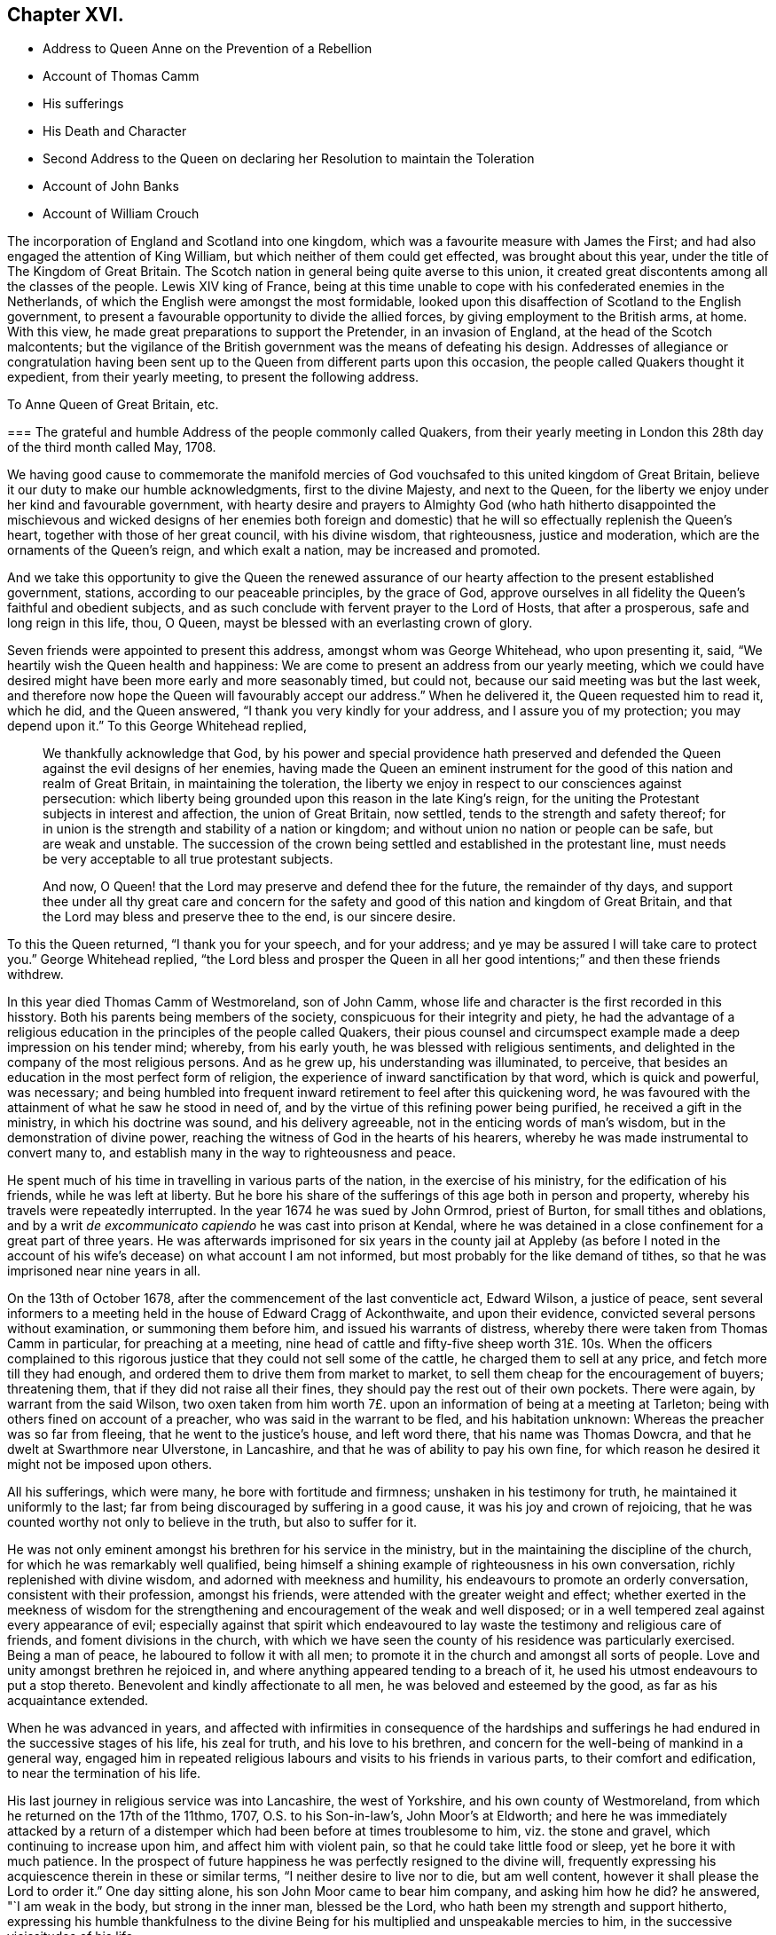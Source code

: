 == Chapter XVI.

[.chapter-synopsis]
* Address to Queen Anne on the Prevention of a Rebellion
* Account of Thomas Camm
* His sufferings
* His Death and Character
* Second Address to the Queen on declaring her Resolution to maintain the Toleration
* Account of John Banks
* Account of William Crouch

The incorporation of England and Scotland into one kingdom,
which was a favourite measure with James the First;
and had also engaged the attention of King William,
but which neither of them could get effected, was brought about this year,
under the title of The Kingdom of Great Britain.
The Scotch nation in general being quite averse to this union,
it created great discontents among all the classes of the people.
Lewis XIV king of France,
being at this time unable to cope with his confederated enemies in the Netherlands,
of which the English were amongst the most formidable,
looked upon this disaffection of Scotland to the English government,
to present a favourable opportunity to divide the allied forces,
by giving employment to the British arms, at home.
With this view, he made great preparations to support the Pretender,
in an invasion of England, at the head of the Scotch malcontents;
but the vigilance of the British government was the means of defeating his design.
Addresses of allegiance or congratulation having been sent
up to the Queen from different parts upon this occasion,
the people called Quakers thought it expedient, from their yearly meeting,
to present the following address.

[.embedded-content-document.address]
--

[.letter-heading]
To Anne Queen of Great Britain, etc.

[.blurb]
=== The grateful and humble Address of the people commonly called Quakers, from their yearly meeting in London this 28th day of the third month called May, 1708.

We having good cause to commemorate the manifold mercies
of God vouchsafed to this united kingdom of Great Britain,
believe it our duty to make our humble acknowledgments, first to the divine Majesty,
and next to the Queen, for the liberty we enjoy under her kind and favourable government,
with hearty desire and prayers to Almighty God (who hath hitherto disappointed
the mischievous and wicked designs of her enemies both foreign and domestic)
that he will so effectually replenish the Queen`'s heart,
together with those of her great council, with his divine wisdom, that righteousness,
justice and moderation, which are the ornaments of the Queen`'s reign,
and which exalt a nation, may be increased and promoted.

And we take this opportunity to give the Queen the renewed assurance
of our hearty affection to the present established government,
stations, according to our peaceable principles, by the grace of God,
approve ourselves in all fidelity the Queen`'s faithful and obedient subjects,
and as such conclude with fervent prayer to the Lord of Hosts, that after a prosperous,
safe and long reign in this life, thou, O Queen,
mayst be blessed with an everlasting crown of glory.

--

Seven friends were appointed to present this address, amongst whom was George Whitehead,
who upon presenting it, said, "`We heartily wish the Queen health and happiness:
We are come to present an address from our yearly meeting,
which we could have desired might have been more early and more seasonably timed,
but could not, because our said meeting was but the last week,
and therefore now hope the Queen will favourably
accept our address.`" When he delivered it,
the Queen requested him to read it, which he did, and the Queen answered,
"`I thank you very kindly for your address, and I assure you of my protection;
you may depend upon it.`" To this George Whitehead replied,

[quote]
____
We thankfully acknowledge that God,
by his power and special providence hath preserved and defended
the Queen against the evil designs of her enemies,
having made the Queen an eminent instrument for the
good of this nation and realm of Great Britain,
in maintaining the toleration,
the liberty we enjoy in respect to our consciences against persecution:
which liberty being grounded upon this reason in the late King`'s reign,
for the uniting the Protestant subjects in interest and affection,
the union of Great Britain, now settled, tends to the strength and safety thereof;
for in union is the strength and stability of a nation or kingdom;
and without union no nation or people can be safe, but are weak and unstable.
The succession of the crown being settled and established in the protestant line,
must needs be very acceptable to all true protestant subjects.

And now, O Queen! that the Lord may preserve and defend thee for the future,
the remainder of thy days,
and support thee under all thy great care and concern for the safety
and good of this nation and kingdom of Great Britain,
and that the Lord may bless and preserve thee to the end, is our sincere desire.
____

To this the Queen returned, "`I thank you for your speech, and for your address;
and ye may be assured I will take care to protect you.`" George Whitehead replied,
"`the Lord bless and prosper the Queen in all her good intentions;`"
and then these friends withdrew.

In this year died Thomas Camm of Westmoreland, son of John Camm,
whose life and character is the first recorded in this hisstory.
Both his parents being members of the society, conspicuous for their integrity and piety,
he had the advantage of a religious education in
the principles of the people called Quakers,
their pious counsel and circumspect example made a deep impression on his tender mind;
whereby, from his early youth, he was blessed with religious sentiments,
and delighted in the company of the most religious persons.
And as he grew up, his understanding was illuminated, to perceive,
that besides an education in the most perfect form of religion,
the experience of inward sanctification by that word, which is quick and powerful,
was necessary;
and being humbled into frequent inward retirement to feel after this quickening word,
he was favoured with the attainment of what he saw he stood in need of,
and by the virtue of this refining power being purified,
he received a gift in the ministry, in which his doctrine was sound,
and his delivery agreeable, not in the enticing words of man`'s wisdom,
but in the demonstration of divine power,
reaching the witness of God in the hearts of his hearers,
whereby he was made instrumental to convert many to,
and establish many in the way to righteousness and peace.

He spent much of his time in travelling in various parts of the nation,
in the exercise of his ministry, for the edification of his friends,
while he was left at liberty.
But he bore his share of the sufferings of this age both in person and property,
whereby his travels were repeatedly interrupted.
In the year 1674 he was sued by John Ormrod, priest of Burton,
for small tithes and oblations,
and by a writ _de excommunicato capiendo_ he was cast into prison at Kendal,
where he was detained in a close confinement for a great part of three years.
He was afterwards imprisoned for six years in the county jail at Appleby (as before
I noted in the account of his wife`'s decease) on what account I am not informed,
but most probably for the like demand of tithes,
so that he was imprisoned near nine years in all.

On the 13th of October 1678, after the commencement of the last conventicle act,
Edward Wilson, a justice of peace,
sent several informers to a meeting held in the house of Edward Cragg of Ackonthwaite,
and upon their evidence, convicted several persons without examination,
or summoning them before him, and issued his warrants of distress,
whereby there were taken from Thomas Camm in particular, for preaching at a meeting,
nine head of cattle and fifty-five sheep worth 31£. 10s. When the officers complained
to this rigorous justice that they could not sell some of the cattle,
he charged them to sell at any price, and fetch more till they had enough,
and ordered them to drive them from market to market,
to sell them cheap for the encouragement of buyers; threatening them,
that if they did not raise all their fines,
they should pay the rest out of their own pockets.
There were again, by warrant from the said Wilson,
two oxen taken from him worth 7£. upon an information of being at a meeting at Tarleton;
being with others fined on account of a preacher, who was said in the warrant to be fled,
and his habitation unknown: Whereas the preacher was so far from fleeing,
that he went to the justice`'s house, and left word there,
that his name was Thomas Dowcra, and that he dwelt at Swarthmore near Ulverstone,
in Lancashire, and that he was of ability to pay his own fine,
for which reason he desired it might not be imposed upon others.

All his sufferings, which were many, he bore with fortitude and firmness;
unshaken in his testimony for truth, he maintained it uniformly to the last;
far from being discouraged by suffering in a good cause,
it was his joy and crown of rejoicing,
that he was counted worthy not only to believe in the truth, but also to suffer for it.

He was not only eminent amongst his brethren for his service in the ministry,
but in the maintaining the discipline of the church,
for which he was remarkably well qualified,
being himself a shining example of righteousness in his own conversation,
richly replenished with divine wisdom, and adorned with meekness and humility,
his endeavours to promote an orderly conversation, consistent with their profession,
amongst his friends, were attended with the greater weight and effect;
whether exerted in the meekness of wisdom for the strengthening
and encouragement of the weak and well disposed;
or in a well tempered zeal against every appearance of evil;
especially against that spirit which endeavoured to lay
waste the testimony and religious care of friends,
and foment divisions in the church,
with which we have seen the county of his residence was particularly exercised.
Being a man of peace, he laboured to follow it with all men;
to promote it in the church and amongst all sorts of people.
Love and unity amongst brethren he rejoiced in,
and where anything appeared tending to a breach of it,
he used his utmost endeavours to put a stop thereto.
Benevolent and kindly affectionate to all men, he was beloved and esteemed by the good,
as far as his acquaintance extended.

When he was advanced in years,
and affected with infirmities in consequence of the hardships and
sufferings he had endured in the successive stages of his life,
his zeal for truth, and his love to his brethren,
and concern for the well-being of mankind in a general way,
engaged him in repeated religious labours and visits to his friends in various parts,
to their comfort and edification, to near the termination of his life.

His last journey in religious service was into Lancashire, the west of Yorkshire,
and his own county of Westmoreland, from which he returned on the 17th of the 11thmo,
1707, O.S. to his Son-in-law`'s, John Moor`'s at Eldworth;
and here he was immediately attacked by a return of a distemper
which had been before at times troublesome to him,
viz. the stone and gravel, which continuing to increase upon him,
and affect him with violent pain, so that he could take little food or sleep,
yet he bore it with much patience.
In the prospect of future happiness he was perfectly resigned to the divine will,
frequently expressing his acquiescence therein in these or similar terms,
"`I neither desire to live nor to die, but am well content,
however it shall please the Lord to order it.`" One day sitting alone,
his son John Moor came to bear him company, and asking him how he did?
he answered, "`I am weak in the body, but strong in the inner man, blessed be the Lord,
who hath been my strength and support hitherto,
expressing his humble thankfulness to the divine Being for
his multiplied and unspeakable mercies to him,
in the successive vicissitudes of his life.

About a week before he died, several of his grandchildren being in the room with him,
he said unto them, "`Now I think I must leave you.
If the Lord had seen meet to spare me a little longer,
I might have been of service to you in counsel and advice; but the Lord,
the great and wise counsellor, as you have your eye to him above all things,
will not be wanting in counsel to you; I love you entirely,
and the blessing of the Almighty rest upon you,
if it be his will.`" To John Moor and others present, "`Bear me record,
that I die in perfect unity with, the brethren; my love is as firm and true as ever,
in our Lord Jesus Christ, the author of our salvation.`"

To recount all the solid expressions which this good
man brought forth from the good treasure of his heart,
during a confinement of five or six weeks, might to some readers appear tedious:
The fore-cited expressions appear to bespeak a mind redeemed from the earth,
and looking forward with serenity to an habitation eternal in the Heavens,
for which he had been, through the course of a pretty long life,
careful to make preparation.

He departed this life at Eldworth aforesaid, in much peace and quietness,
the 13th day of the first month 1707-8, in the 67th year of his age.
His body was removed from thence to his late habitation at Camm`'s-gill,
and on the sixteenth from thence to friends burying-ground
at Preston-Patrick to be interred.
The great numbers and decent solemnity of friends of that and other adjacent counties,
and of the neighbourhood of other societies, under a general appearance of sorrow,
demonstrated the respect they bore to his character.
The corpse being interred, most of the attendants drew into the meetinghouse,
and had an edifying season together,
the divine presence eminently overshadowing the assembly,
to the affecting many hearts with reverent solemnity and serious considerations,
under the influence whereof,
divers lively testimonies were borne to the sufficiency
of that universal principle of light and grace,
of which the deceased had been a shining example.

In this year party animosities, which appear to have subsided for some time past,
broke out with remarkable violence.
Sacheverel, a violent high church-man,
inveighed against the dissenters in several harangues;
for two of which he was complained of to the house of commons,
who impeached him of high crimes and misdemeanours,
of which he was found guilty by the lords and silenced for three years;
the clergy and others of the same stamp, who were now become numerous,
patronized his cause as their own, with all the vehemence of a violent party spirit,
pointed their sermons and discourses with intemperate warmth against the dissenters,
and stimulated the populace to riot and outrage against them,
raising a popular cry that the church was in danger.
The Queen also being influenced to change her ministry and measures,
he was used as a tool to turn the passions of the vulgar in favour of the design;
and from the prevailing spirit at this time,
many of the dissenters were filled with apprehensions of
a design to repeal or at least to weaken the act of by some,
of toleration; but a new parliament being elected,
the Queen in her speech declared her resolution to maintain
the indulgence by law allowed to scrupulous consciences,
whereupon a committee of the People called Quakers
waited upon her with the following address;

[.embedded-content-document.address]
--

[.letter-heading]
To Queen Anne of Great Britain, etc.

[.blurb]
=== The humble and thankful Address of the Queen`'s protestant subjects, the people called Quakers, in and about the city of London, on behalf of themselves and the rest of their persuasion.

When we consider the Queen`'s royal regard to protect our religious liberty,
and the fresh assurance from the throne of her christian resolution
to maintain the indulgence by law allowed to scrupulous consciences,
and her tender care that the same may be transmitted to
posterity in the protestant succession in the house of Hanover,
we find ourselves concerned gratefully to acknowledge her goodness there in,
and the ready concurrence of her great council therewith.

Taking this occasion to assure the Queen of our duty and
affection and peaceable behaviour under her government,
as is our principle, and hath always been our practice.

And we heartily desire our fellow-subjects may lay aside all animosities,
and in a spirit of love and meekness,
endeavour to outdo each other in virtue and universal charity.

That it may graciously please almighty God to defend and bless thee,
O Queen! and guide thee by his counsel in a long and prosperous reign here,
and afterwards receive thee to glory, is the hearty prayer of thy faithful subjects.

--

To this Address the Queen answered,

[quote]
____
I thank ye for your address, and ye may depend upon my protection.
____

This year died John Banks, who was born of honest parents,
in the parish of Issel in Cumberland.
In early youth he was convinced of the principle of the divine light in the heart,
not by the preaching of men, but the inward conviction of his own mind,
and brought to an acquaintance therewith before he
had any acquaintance amongst the people called Quakers,
or heard their doctrine preached; but by a motion in his own mind,
he was incited to go to a meeting of the said people,
in consequence whereof he went to their meeting at Pardshaw,
where very few words were spoken; but a paper was read therein,
which had a considerable effect upon him, being pertinently applicable to his condition.
And through diligent attention to the ingrafted word, which is able to save the soul,
he experienced a growth in sanctification,
and was prepared for the reception of the gifts of the spirit:
in the year 1663 he appeared in the ministry and visited
some of the meetings in the neighbouring counties;
and in the year 1668, being more deeply experienced in the work of religion,
he was made willing to forsake all,
to perform his duty in the service of his maker and the cause of truth,
travelling into the southern and western counties,
and in a great degree devoted the future time of his life to the like beneficial purpose.
He laboured zealously in the promulgation of the gospel,
both in several parts of England, in Scotland, and Ireland several times over,
to the edification of the society of his friends and the convincement of others,
who remained witnesses to the efficacy of his ministry and as seals thereof.

In the year 1679,
he felt it his duty to go forth under a pressing
concern of mind into those counties and places,
where the separation begun by Wilkinson^
footnote:[It may be proper so observe,
there were at this time two persons of the name of John Wilkinson in the society,
or under the name of Quakers, viz. John Wilkinson of Cumberland,
who had been a priest of Brigham, and had two parishes more;
he was convinced by the ministry of G. Fox in 1657,
became an approved minister among the people called Quakers,
and many were convinced by him: He travelled into the South and West of England,
with J. Banks for his companion in 1668;
and continued a faithful man till the day of his death in 1675.
The other John Wilkinson of Westmoreland,
principally known in our history fur his opposition and separation.]
and J. Story had got ground,
to bear his testimony against that spirit of separation
which had its life in contention and discord.
He first went with Christopher Story for his companion, to the yearly meeting in London,
where (he writes) "`the love and life of pure religion was in dominion,
so that the opposing spirit was never once able to lift up its head;
an agreeable harmony prevailed throughout,
the power of God being over all.`" From London they turned
westward through Berkshire and Wiltshire to Bristol;
here he passed along under a deep travail and anxiety of soul by day and by night,
that the deceitfulness and error of the spirit of separation,
which sought to divide and make parties in the society, might be made manifest,
and that the innocent might be preserved from being entangled or hurt by it,
insomuch that he could take little refreshment of food or sleep;
notwithstanding which he was so supported with the spiritual
strength and the authority of the gospel in his testimony,
that although some of these separatists were highly provoked,
railed at him behind his back, threatened to give him public opposition,
and for that purpose followed him from meeting to meeting;
yet the power which supported him, and evidently attended his testimony,
chained them down, so that when the time came,
they had no ability to put their threats in execution.
He passed through those parts,
labouring in the ministry to the comfort and edification of the church,
and the increase of peace in his own mind.

He had a share also in the sufferings attendant on
his profession in this persecuting age,
both in imprisonment and the loss of goods.
In the year 1662, George Fletcher, a justice of peace,
came to a meeting at Howhill in Sowerby parish, rustling in a hostile manner,
with a retinue armed with swords and pistols, and finding John Banks on his knees,
the justice struck him over the head, and when he continued praying,
ordered him to be pulled down backward,
and caused him and others to be dragged down the hill, in a violent and cruel manner,
and afterwards sent them to Carlisle jail.
At the ensuing sessions some were fined 10£. and the rest 5£. each,
and distraints made to considerably more than the value.
In the year 1683 several informers came to the meeting at Pardshaw-Cragg,
and found Peter Fearon preaching: They applied to justice Fletcher,
who fined him 20£. and ordered it to be levied on
himself and several others who were present,
among whom John Banks was one:
And although Peter desired the whole might be charged on himself,
he being of sufficient ability, the justice persisted in his design,
and issued his warrants for distraint,
whereby goods to the amount of 7£. 10s. were taken from John Banks.
When these goods were exposed to sale, and no purchasers could be found,
this justice ordered his own servants to purchase some of them,
which they did at a very low price;
and the officers to supply the defect made further seizures,
whereby the value of the distraints at last amounted to 35£.

This justice Fletcher seems to have entertained a
particular enmity against this reputable man,
impelling him to every measure in his power,
to distress him and his family in their outward circumstances:
For at the very time he granted the abovesaid warrant
for distraining his goods for his arbitrary fine,
being an impropriator, he was carrying on a severe prosecution against him for tithes.
John Banks being subpoenaed to answer his bill, because, from his conscientious scruple,
he could not put in his answer upon oath, was run to a contempt,
upon which he was arrested at the very same time,
that the officers and informers with their assistants, to the number of twelve,
came to his house to execute Fletcher`'s warrant of distress.

He was committed to prison in Carlisle jail,
where he was detained six years and nine months,
during which time he received much rude treatment
and abuse from the jailer and his deputy by his order;
being instigated thereto, first by his own vexation,
because John and his friends and fellow-prisoners
hesitated to gratify his avaricious disposition,
in taking chambers from him at his price; and secondly,
by the priests and magistrates of the city,
who were disturbed and exasperated at John Banks,
because the friends in prison keeping up their meetings,
particularly on the first day of the week,
he frequently felt a concern to preach among them, and standing near the casement,
which opened to the street,
his testimony could be heard by the citizens as they came from their worship.
This exasperated both the priests (of which there were a
considerable number in that place) and the magistrates,
as the people in palling would frequently stand to hear him:
In order to put a stop thereto, the mayor of the city,
accompanied by some of the aldermen and others,
came into their meeting in the prison one first day while John was preaching,
and in great passion commanded him to be silent, shaking his wand at him,
and threatening to gag him.
But neither his passion nor his menaces could effect his purpose; John intimating to him,
that he conceived he had his commission from a superior power;
and that as mayor he had no authority to molest him and his companions in confinement;
they were the king`'s prisoners, and in safe custody.
With some further menaces the mayor and his company departed,
and gave them no further molestation in person.

But there is reason to presume they gave a charge to the jailer and his turnkey,
to endeavour to prevent him from preaching, even by violence.
The turnkey generally watched their meetings, and as soon as he heard John Banks`'s voice,
would drag him by force out of the room to some other place,
and confine him there till after the meeting was ended.
The turnkey at other times would endeavour to prevent his speaking,
by putting his hat over his face; hooting to drown his voice;
clapping his hands on his mouth, and such like rough treatment.
Once finding him on his knees at prayer, being urged by the jailer, who was also present,
this turnkey pulled him off his knees, threw him down,
and endeavoured to drag him by force along the ground, which not being able to do,
the jailer came to his assistance, and then they jointly pulled him away,
and shut him up in a noisome smokey room over the brew-house,
in which he was locked up several times;
at one time three days and two nights without a bed of any kind to lie down upon.

The jailer finding these harsh measures ineffectual
to compass their design of silencing him,
had recourse to remonstrance, representing to John that the priests,
mayor and aldermen of the city were greatly displeased,
and threatened to fine him for suffering him to preach,
and his friends to hold conventicles in the jail,
proposing their removal to another house from the street,
or at least to the further end of the room, where he might not be heard.
In reply to this, John Banks,
who conceived his ministry not restricted to his friends and fellow-prisoners;
but that it was to be also exercised to call the
inhabitants to repentance as opportunity offered,
signified, that as his prisoner he should be subject to him,
let him put him where he would;
but as to matters of religious duty he could own no subjection to him or them;
but to the clear discovery of the light in his own mind only.
The jailer and his deputy therefore returned to their former practice of haling,
confining and personal abuse, whereby his body was much bruised and his health impaired.

The jailer, although he pretended at times to palliate his severity,
under the fear of the resentment of the magistrates and priests,
could not forbear at other times to give vent to his own private
resentments on the subject that touched him more closely,
because they did not take their diet and lodgings from him at extravagant rates,
abusing them with opprobrious language, calling them rogues, rascals and cheating knaves,
menacing them with the smokey loft and common jail,
and charging the turnkey to let them out on no occasion, not even to buy victuals,
which charge was pretty strictly observed, insomuch,
that for some time they were hard put to it to provide necessaries for themselves.

The jailer not fully gratified by this severity, or not finding it answer his purpose,
in a few weeks proceeded to put his menace in execution,
by thrusting John Banks and another friend into the
common jail amongst the felons and poor debtors,
at a time when it was so crowded, that there was no convenient room to sit or lie down,
and J. Banks was in an ill state of health, having been indisposed for some time before;
upon which account one of his fellow-prisoners made this remonstrance to the jailer,
"`If this friend shall die through thy cruelty and hard usage,
his blood will be required at thy hands:`" The jailer,
with all the unfeelingness of such officers, replied,
he did not care if J. Banks never stood upon his feet again,
he would put him into the common jail; which he did,
where J. Banks and his companion were obliged to sit all night near the sink,
the common receptacle of the filth and excrements of the prisoners.
And when they got some straw to lie on, they had only the wet ground to lay it on,
close by the noisome sink.
He was confined here sixteen days and nights,
during which time his wife (with other friends) coming
twenty miles to visit him in prison,
she requested of the jailer,
that he would permit her husband to come to her in
some place more convenient than the common jail;
but as divested of all tenderness, he refused her, and sent her word,
"`If she wanted to see him, she might in the common jail,
but nowhere else.`" She continued with him there one night and part of the next day,
a sympathizing witness of the hardships he underwent.

When the jailer found he could not by any contrivance effect his purpose,
to procure chamber-rent from him and his friends,
growing uneasy in his mind from a troubled conscience,
he brought John back to his fellow-prisoners,
after a confinement of two weeks and upwards in the dark dungeon.

And when he could neither by these harsh,
measures make the gain he wanted by these prisoners,
nor hinder John Banks from preaching, he, being much threatened by the priests,
removed himself and them to another house,
and placed them in rooms backward from the street,
where they held their meetings peaceably,
without much further molestation from the jailer or any other;
who after persecuting them as above described for about six months,
seems to have relented,
and in process of time to have indulged them with as much liberty as they could expect.
John Banks was detained in prison till he was released
by King William`'s act of grace in 1690,
seven years wanting three months from his first commitment.

Soon after his release he took another journey into the west,
to pay a religious visit to his friends in that quarter, and thence to London,
where his service was very acceptable and profitable to many,
and the meetings generally very large,
all along his friends were respectful and rejoiced
to see him again after his long imprisonment.

A few months after his return from this journey, he met,
(according to his own expression) with the greatest trial that had ever befallen him,
in the removal of his virtuous and well-beloved wife,
with whom he had lived in great comfort and near affection twenty-seven years;
and whom he characterizes as a meet help to him, a sympathizer in his exercises;
a woman industrious and careful in ordering their outward affairs
and in the religious education of their children in his absence:
That she was well-beloved amongst her friends and neighbours:
bore her sickness with patience; and ended her days in peace the 2nd day of 10thmo, 1691.

In the year 1696 he married his second wife at Glastonbury in Somersetshire,
and fixed his residence in that county, first at Mear, and afterwards at Street.
He continued his travels for the promoting a religious concern amongst his brethren,
even in his advanced years, when affected with great bodily infirmity.
About two months before his decease he paid a religious
visit to several meetings of his friends,
both those for religious worship and those for discipline, in the care of the poor,
widows and orphans, being equally well qualified for service in both;
a man endued with excellent talents for promoting good order,
pursuing those things that were just, pure, lovely and of good report.
In this last journey at Somerton, in a large meeting,
he was raised in his testimony to the admiration of those;
who were acquainted with the infirm state of his health.
He continued a considerable length of time in his
testimony against outside appearances of religion,
destitute of the substance, with perspicuity and just distinction in his doctrine,
demonstrating the strength of his memory and mental faculties,
and the soundness of his judgment in spiritual matters,
being wonderfully supported by divine assistance to preach the word to the consolation,
refreshment and edification of the meeting.

His zeal for the promotion of truth and righteousness removed from
his thoughts the present consideration of his bodily infirmity.
His natural strength was, by his exertion, so far weakened,
that it was a task sufficient for two men to lead him from the meeting to his lodging:
but he was very cheerful under the feeling of an increase of peace in his bosom,
for spending his remaining strength in the best cause,
and signified his inward satisfaction in that day`'s service.
He proceeded in his visit to Puddimore, and from thence to Yeovil,
wherein a large meeting of friends he was afresh
divinely influenced in his public service,
with a lively zeal and quick discerning of the states of several present,
to which he addressed pertinent doctrine; and from thence he returned home,
where he was soon seized with that distemper of which he died.
During the time of confinement he frequently said, "`Though my pain be great,
my soul doth magnify the Lord for his goodness to me.`"
On the 2nd of 7th month several friends being present, after some time spent in silence,
he exhorted them to a diligent attendance of meetings for worship, both on first days,
and other days of the week, set apart for that purpose;
also their quarterly and monthly meetings for discipline,
expressing his great love to friends of Glastonbury and Street,
to whom he had been a good example in the diligent attendance of meetings,
which he now recommended, adding, "`Although I am weak in body,
and know not whether I may live much longer,
yet I am strong in the Lord and the power of his might,
and have nothing to do but to die.`" To a young man
that came with some other friends to see him he said,
"`Art thou the young man that lives at Somerton,
lately convinced of the blessed truth?`" He answered,
"`Yes.`" "`The Lord be with thee,`" continued John Banks,
"`and I desire thee in the love of God to give up in obedience
to the working of the spirit of God in thy heart,
and then he will do great things for thee; and do not thou stumble at the cross,
for the more thou look at it, and puttest it off,
the harder will it be to thee to take it up.`"

Much more good advice, during his sickness, he imparted to those who came to see him,
with a favour of life and power which greatly affected those to whom it was addressed.
His last expressions on record were, "`It is well with me,
I have nothing to do but to die, and I shall end in the truth as I began.`"

William Crouch, according to his best calculation,
was born on the 5th day of the 2nd month called April 1628,
in a small village called Penton by Weyhill, near Andover in Hampshire.
His father was a substantial yeo-man, of good repute in the country,
and well beloved in his neighbourhood.
His mother was a religious woman, and one of the people in that day called Puritans.
She was a watchful guardian over her children,
to preserve them from evil either in word or action;
and would often call them together to pray with them, and for them by day or by night,
as she found seasonable opportunities,
wherein she hath left a good example to others of her sex who are mothers of children.

His father was taken off in the prime of life, leaving his children young;
and the civil war arising soon after unsettled the family,
and deprived him of his share of his father`'s property,
and also of the advantage of learning, which otherwise he might have had.
He removed to London in 1646, and bound himself apprentice there.

His religious education was not lost upon him,
for in all the changes of situation he was preserved in a good degree of innocence
and sobriety from many temptations and evils incident to youth.
Careful of his company, he shunned the converse of such as indulged in excess,
rudeness and dissipation,
and chose for his associates such as were religiously
disposed and sober in their conduct.

He diligently attended the ministry of such public preachers
as were in the greatest reputation for wisdom and piety;
he often wrote their sermons, and was sometimes much affected,
and on his return home would spend his time in retirement and prayer.
Yet not knowing the Lord was so near him as he was,
he witnessed little growth of grace in his heart, or power over his affections and lusts;
but was sometimes overcome by temptation, and allured to vanity and folly,
which afterwards proved a burden and uneasiness to his soul;
yet in great mercy he was followed closely with the reproofs of instruction,
which he found by experience to be the way to life.

In the year 1656 he first began to frequent the meetings of the people called Quakers,
being convinced in his judgment of the truth of their principles;
and as he gave need to that grace and truth which they testified of,
he was not only convinced speculatively of the truth of their testimony,
but experimentally convinced by the operation of this light and grace in himself,
that God, by his good spirit, was nigh at hand,
a discoverer of the thoughts and intents of the heart,
and a reprover in secret for every evil way, word and thought,
and by his light in his conscience a discoverer also of the way to escape temptation.
Through the illumination of this divine light he saw sin to be exceeding sinful,
and that godly sorrow was produced in him,
which brings repentance not to be repented of.

A friend that well knew him testifies, His treasure was in heaven,
and as for the treasure of this world he set no value upon it,
further than to be his servant for necessary uses,
and to extend in charity to the indigent.
His charity was amply and variously diffused, and he was always disposed,
with a ready mind, to assist such as were in affliction or distress of any sort,
where either his advice or purse was wanting.

He looked upon himself not so much a proprietor of the temporal
treasure Divine Providence had blessed him with,
as a steward, and accountable to the Lord of the universe for his stewardship,
and therefore his care and endeavour was to be found faithful
in the discharge of the trust committed to him.

That love of money, which the apostle declares to be the root of all evil,
being the foundation of uncharitableness, he looked upon with such aversion,
that he published a treatise under the title of _The Enormous Sin of Covetousness Detected,_
informing the reader in the preface,
that it was not ambition to appear in print that incited him to that undertaking,
but a sincere and just abhorrence of that crying sin.

And as he was exemplary in showing mercy to the poor,
and in helping and relieving the weak and afflicted,
so he was equally conspicuous for his punctuality and uprightness in commerce,
doing justice to all, fulfilling his contracts, and paying his just debts in due time,
and doing to all men as he would wish others to do to him.
He was clearly shown what he should do, and acted in obedience to the divine discovery,
to do justly, love mercy, and walk humbly before God.

The year before his death he wrote to his children a concise
but comprehensive paper or epistle of christian counsel,
which might remain as a testimony of his paternal regard
and affectionate concern for them when he should be no more,
viz.

[.embedded-content-document.epistle]
--

[.signed-section-context-open]
The 7th 2mo. 1709.

You, my children all, I charge you love God above all; love one another,
live in peace one with another; avoid all appearances of discord;
remember you are brethren;
see that you fall not out by the way in your travel and pilgrimage.
Seek not a rest here,
but pass on to that city of rest which God hath prepared for his people.
Be exemplary in your lives and conversations; keep truth and it will keep you,
and give you an inheritance with the saints in light,
Be watchful over one another for good,
and as much as in you lies live peaceably with all men.
And the God of peace bless you and prosper you, and make you a comfort to yourselves,
and one to another, which is the earnest prayer and cry of my soul to God.

[.signed-section-closing]
Your loving father,

[.signed-section-signature]
William Crouch.

--

He, like most of the rest of his brethren,
was repeatedly a sufferer both in his person and property.
He was once cited to appear at Christ Church (so called)
to answer the presentments of the church wardens,
and for not appearing he understood he was excommunicated,
but they proceeded against him no further.

But not long after, in the year 1661, he was chosen scavenger of Broad-street ward,
and for declining to take the oath of office was committed to the Poultry compter;
and for refusing to pay fees and what they call garnish money,
he was shut up in a hole among the common poor prisoners, where he had no lodging,
and but very little room to walk, when the prisoners were locked up at night.
Some time after he obtained his discharge by an application to John Frederick,
mayor of the city.

In about three months after he was arrested at the
suit of the parish called St. Bennet Fink,
as he was informed, for tithes or wages for the priest Samuel Clark,
and was again committed to the Poultry compter,
where he was continued in confinement about one year and three quarters;
but through favour of the jailer he got liberty sometime
to go home to superintend his business.

In the year 1665, during the time of the plague, the persecution, as hath been observed,
did not cease,
but the jails in and about the city of London continued to be crowded with fresh prisoners,
infected as they were,
and amongst others it fell to the lot of this friend to be imprisoned.
He was at Peel meeting on the third day of the week,
where about the number of sixteen were assembled; for,
what through the number confined by the sickness and in prison,
the meetings were frequently small; for these reasons only,
and no declension in the zeal of friends,
who continued to attend them diligently through all the attendant circumstances of discouragement.
At this time, while a friend was on his knees at prayer,
a company of trained bands came in,
haled the friend from his posture in prayer took the whole
body assembled to the guard-house near Whitehall,
where they were kept all night; next morning, refusing to pay 40s. each,
arbitrarily demanded of them, as the price of their liberty,
they were committed by the Duke of Albemarle to the Gate-house, Westminster,
for three months, by the following warrant:

[.embedded-content-document.legal]
--

You are on sight hereof to take into your custody Solomon Eccles, Robert Towerland,
Thomas Portland, John Bolsover, Humble Fletcher, William Crouch,
John Pierce and Christopher Cooke, who are guilty of being at an unlawful meeting,
and refusing to pay their fines.
Given under my hand this 23rd day of August 1665.

[.signed-section-signature]
Albemarle.

[.signed-section-context-close]
To the keeper of the Gate-house or his deputy.

[.postscript]
====

The officer of the guards is to send a sergeant and four files with them.

====

--

Thus were reputable citizens sent to prison by military authority,
under a military guard, like vile criminals, and confined in an infected prison,
in which, as they were informed, the prisoners were dying of the contagion,
four or five in a night.
One of these friends, Robert Towerland, was taken off; the rest,
through the favour of Divine Providence, escaped.

These appear to have been the last friends imprisoned on
the act for banishment in the city of London.

It hath been before remarked,
that although sufferings on other accounts sometimes subsided,
yet those for tithes and priest`'s wages were very rarely, if ever, intermittent.
This friend had his dwelling-house burned down in the general conflagration,
and during the rebuilding, being as an inmate, he was not liable to these demands.
But after the city was rebuilt, he seated himself in Grace Church-street,
where he was soon called upon for three quarters of a year`'s wages for John Cliff,
called rector of St. Bennet, Grace Church, London,
and for a demand of 1£. 19s. had three pieces of white serge taken from him worth
3£. 10s. Some time after he received 15s. 5d. sealed up in a paper,
with an account,
debiting him with the unreasonable sum of 15s. 7d. for charges of distraining.
When he opened the paper, and found what it contained,
he returned the account and money to the priest, saying in a letter to him,
"`I receive not aught from thee, nor do I want anything which thou sellest.
I never made bargain with thee for aught, nor never consented to pay thee anything,
how then canst thou deem me thy debtor.`"

After the last conventicle-act came in force W. Crouch was exposed
to the depredations of the informers and convicting justices,
as appears by the following warrant:

[.embedded-content-document.legal]
--

[.blurb]
=== To all constables, headboroughs, church-wardens, tithing-men, overseers of the poor, bailiffs, and all other his Majesty`'s officers within the said city whatsoever:

Whereas by the oaths of two credible witnesses before me, Sir Jonathan Raymond,
one of his Majesty`'s justices of the Peace for the city aforesaid,
there was a conventicle or unlawful assembly, held the 13th day of this instant June,
in a certain meeting in Whitehart-court by Grace Church-street, in the aforesaid city,
in the forenoon, wherein were a company of persons, all above the age of sixteen years,
and subjects of this realm,
to the number of above sixteen more than those of the family or household,
contrary to the act of parliament in that case made and provided,
amongst whom was William Crouch, upholsterer,
in Grace Church- street in the aforesaid city.
In which conventicle or unlawful assembly, to these deponents was a person unknown,
who did take upon him to teach and preach under colour or pretence of exercise of religion,
in other manner and form than according to the liturgy
and practice of the church of England,
whereby the penalty of 20£. was forfeited by the preacher or teacher as aforesaid;
who being unknown as aforesaid,
the penalty by him forfeited ought of consequence
to be levied on any one person for any one offence,
for which cause I have imposed the fine of ten pounds for his own offence,
and part of the preacher`'s offence.

These are therefore in his Majesty`'s name, and by virtue of the said act,
to command you or some of you to levy the said sum of 10£. by way
of distress and sale of the said offender`'s goods above-mentioned;
and if you are refused entrance into the house or
houses in possession of the said William Crouch,
after you have declared your business in his Majesty`'s name,
you are hereby required to break open all and every the doors, barricades,
etc. belonging to any house or houses as aforesaid,
and to enter and levy the full contents of what you can find towards
all and every the warrants that you shall be charged with,
during the time you shall be in possession of such
premises in pursuance of the said statute,
and that you return the same to me, to be distributed according to the said act;
and for so doing this shall be your warrant.
Given under my hand and seal this 23rd day of June, _Anno Regni Caroli fecundi_ 35. _Annoq.
Domini_ 1683.

--

Another warrant of the like tenour, bearing date the 21st of April 1684,
was issued against him by Thomas Jenner, Recorder of London,
to levy ten pounds off his goods by way of distress for the like cause,
upon conviction execution issued, without hearing the party informed against.
The law we have seen allowed an appeal, but such was the management of many justices,
and such the temper of the time, that little right could be procured by appealing.

Jenner in particular was a notorious encourager of the informers.
In his hands the distress or amount was deposited, and the money upon appeals;
and being also the sole judge upon these appeals, upon trial of illegal convictions,
he manifested himself a party against the appellant,
and instead of sitting to do right and justice, as he ought by his duty and his oath,
he would employ every effort of chicanery to baffle the appeal.
In this instance, the informers having sworn to a wrong day,
the party aggrieved deposited the money charged upon him, and entered his appeal.
When it came to a trial with others of the like nature, the witnesses being examined,
and the jury gone forth to agree upon their verdict, Jenner also left the bench,
and in some small time returned.
The jury coming in with their verdicts, this appellant found they had dropped his cause,
which was then called over again, in order to a new trial,
upon which his counsel advised him to withdraw his appeal, for, said he,
they are resolved to carry it; so he suffered the loss of the deposit, and all charges.

Upon this transaction the sufferer makes this observation,
"`I have been the more particular in this relation of fact,
that the reader may take notice of the combinations of wicked men,
who joined hand in hand to secure to themselves the gain of oppression;
and according to Isa. 59:13-15,
Conceiving and uttering from the heart words of falsehood: "`Judgment is turned backward,
and equity cannot enter: Justice standeth afar off, and truth is fallen in the streets;
and he that departeth from evil maketh himself a prey, and the Lord saw it,
and it displeased him that there was no judgment.`"

I own I have often been ready to admire how this persecuted body
of men ever struggled through all the hardships and losses,
in person and estate, they sustained for such a length of time,
under the hands of unreasonable men vested with arbitrary power,
that the whole of their substance particularly was not swallowed up by the spoilers:
And how can it be accounted for better than they themselves with thankfulness have done;
acknowledging the goodness of the Divine Being with them in all their sufferings,
and his blessing greatly prospering the labour of their hands in
their outward occupations and their commercial engagements;
favoured with his peace in reward for their patience and fidelity,
hardships were made easy to them;
and his providential hand attending their industry and frugality,
compensated all their losses, so that with many they were soon made up;
and it appears certain that great numbers were, notwithstanding all they lost,
blessed with a sufficiency of the things of this life to content for their own use,
and to spare abundantly for the help of others, of which number this worthy man was one;
while at the same time their spoilers reaped little advantage from their plunder;
it wasted away strangely, as if to them it were an accursed thing.
They lived, many of them, in infamy, and died in poverty and wretchedness.

As he advanced in years he became infirm,
being severely afflicted with fits of the stone for about two years before his death,
which he bore with much patience, meekly submitting to the divine will,
without murmuring or complaining in the least.

About nine months before his own departure,
and at a time when his distemper was sharp upon him,
he met with an additional severe affliction in the removal of his wife,
a woman of singular piety and virtue,
with whom he had lived fifty years and upwards in much comfort,
being united in the fear of their Creator, and sincere affection to each other.
The loss of a relation so well and so deservedly beloved, of whom he gave this testimony,
that she would deny herself to a very great degree to serve him,
beyond what he could ask or expect from her,
could not but make a deep impression upon him;
but such was his resignation to the will of his Heavenly Father,
that he possessed his soul in patience, acknowledging with Job, "`that the Lord gave,
and the Lord hath taken away, blessed be the name of the Lord.`"

And as the time of his own dissolution approached, being, through divine mercy,
well prepared for it, and patiently waiting for the accomplishment thereof,
he often admired the goodness of God to him,
in inclining his mind to seek after righteousness from his youth,
and in preserving him through the whole course of his life to old age.
He often retired in prayer; and when he saw his children in affliction for him,
he exhorted them to desire his life,
for he was through age and weakness incapable of
being serviceable according to his desire;
and that he had done his day`'s work in his day.

The day before he died, a friend who had paid him several visits in his sickness,
went to see him, and sitting sometime with him, was influenced to pray.
on his behalf, and they were greatly comforted together.
William expressed his great satisfaction in that visit,
and said he had nothing to do but to die,
and was waiting for the time when it should please
God to call him out of this miserable world,
and take him to his eternal rest.

The night following he took his solemn leave of his children, who were then present,
telling them, He now thought he had but little time,
and the time which he so greatly desired and waited for was near at hand,
in which he rejoiced, praying that his change might be made easy,
that so his patience might hold out to the end;
and his request was mercifully granted him.

Thus in a good old age he terminated a well spent life, at the age of eighty-two,
the 13th of the 11th month, 1710.

[quote.scripture, , Ps. 37:37]
____

Mark the perfect man, and behold the upright, for the end of that man is peace.
____
